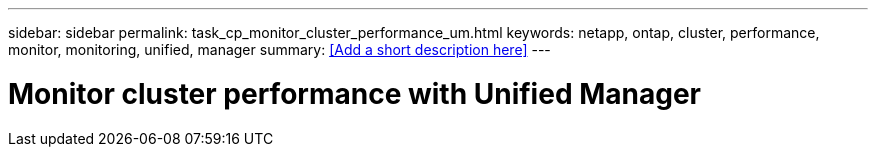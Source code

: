 ---
sidebar: sidebar
permalink: task_cp_monitor_cluster_performance_um.html
keywords: netapp, ontap, cluster, performance, monitor, monitoring, unified, manager
summary: <<Add a short description here>>
---

= Monitor cluster performance with Unified Manager
:toc: macro
:toclevels: 1
:hardbreaks:
:nofooter:
:icons: font
:linkattrs:
:imagesdir: ./media/

[.lead]
// Insert lead paragraph here

// Begin adding content here

